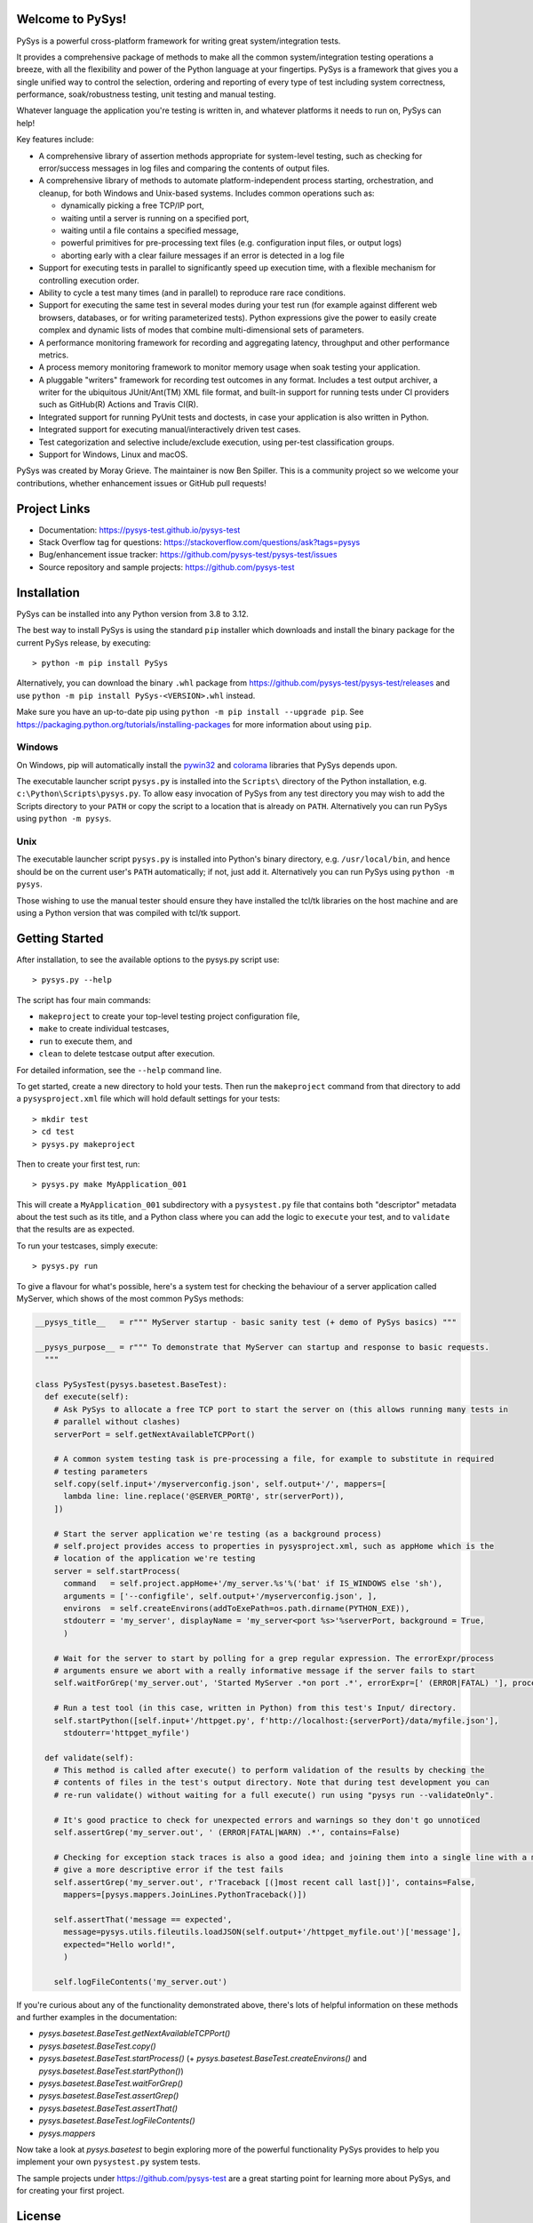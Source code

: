 Welcome to PySys!
=================

PySys is a powerful cross-platform framework for writing great system/integration tests. 

It provides a comprehensive package of methods to make all the common system/integration testing operations a breeze, 
with all the flexibility and power of the Python language at your fingertips. PySys is a framework that gives you a 
single unified way to control the selection, ordering and reporting of every type of test including system 
correctness, performance, soak/robustness testing, unit testing and manual testing.

Whatever language the application you're testing is written in, and whatever platforms it needs to run on, 
PySys can help!

Key features include:

- A comprehensive library of assertion methods appropriate for system-level 
  testing, such as checking for error/success messages in log files and 
  comparing the contents of output files.
- A comprehensive library of methods to automate platform-independent process 
  starting, orchestration, and cleanup, for both Windows and Unix-based 
  systems. Includes common operations such as:

  * dynamically picking a free TCP/IP port, 
  * waiting until a server is running on a specified port,
  * waiting until a file contains a specified message, 
  * powerful primitives for pre-processing text files (e.g. configuration input files, or output logs)
  * aborting early with a clear failure messages if an error is detected in a log file

- Support for executing tests in parallel to significantly speed up execution 
  time, with a flexible mechanism for controlling execution order.
- Ability to cycle a test many times (and in parallel) to reproduce rare race 
  conditions. 
- Support for executing the same test in several modes during your test 
  run (for example against different web browsers, databases, or for writing 
  parameterized tests). Python expressions give the power to easily create 
  complex and dynamic lists of modes that combine multi-dimensional sets of parameters. 
- A performance monitoring framework for recording and aggregating latency, 
  throughput and other performance metrics.
- A process memory monitoring framework to monitor memory usage when soak 
  testing your application.
- A pluggable "writers" framework for recording test outcomes in any format. Includes 
  a test output archiver, a writer for the ubiquitous JUnit/Ant(TM) XML file format, 
  and built-in support for running tests 
  under CI providers such as GitHub(R) Actions and Travis CI(R).
- Integrated support for running PyUnit tests and doctests, in case your 
  application is also written in Python.
- Integrated support for executing manual/interactively driven test cases.
- Test categorization and selective include/exclude execution, using per-test 
  classification groups.
- Support for Windows, Linux and macOS. 

PySys was created by Moray Grieve. The maintainer is now Ben Spiller. 
This is a community project so we welcome your contributions, whether 
enhancement issues or GitHub pull requests! 

Project Links
=============
.. image:: https://img.shields.io/pypi/v/PySys
	:target: https://pypi.org/project/PySys/

.. image:: https://img.shields.io/badge/license-LGPL-blue
	:target: https://pysys-test.github.io/pysys-test/license.html

.. image:: https://github.com/pysys-test/pysys-test/actions/workflows/pysys-test.yml/badge.svg
	:target: https://github.com/pysys-test/pysys-test/actions/workflows/pysys-test.yml

.. image:: https://codecov.io/gh/pysys-test/pysys-test/branch/master/graph/badge.svg
	:target: https://codecov.io/gh/pysys-test/pysys-test

- Documentation: https://pysys-test.github.io/pysys-test
- Stack Overflow tag for questions: https://stackoverflow.com/questions/ask?tags=pysys
- Bug/enhancement issue tracker: https://github.com/pysys-test/pysys-test/issues
- Source repository and sample projects: https://github.com/pysys-test

.. inclusion-marker-section-start-installation

Installation
============

PySys can be installed into any Python version from 3.8 to 3.12. 

The best way to install PySys is using the standard ``pip`` installer which 
downloads and install the binary package for the current PySys 
release, by executing::

	> python -m pip install PySys

Alternatively, you can download the binary ``.whl`` package from 
https://github.com/pysys-test/pysys-test/releases and use 
``python -m pip install PySys-<VERSION>.whl`` instead. 

Make sure you have an up-to-date pip using ``python -m pip install --upgrade pip``.
See https://packaging.python.org/tutorials/installing-packages for 
more information about using ``pip``.

Windows
-------
On Windows, pip will automatically install the 
`pywin32 <https://pypi.org/project/pywin32/>`_ and 
`colorama <https://pypi.org/project/colorama/>`_ 
libraries that PySys depends upon.

The executable launcher script ``pysys.py`` is installed into the ``Scripts\`` 
directory of the Python installation, e.g. ``c:\Python\Scripts\pysys.py``. 
To allow easy invocation of PySys from any test directory you may wish to add 
the Scripts directory to your ``PATH`` or copy the script to a location that is 
already on ``PATH``. Alternatively you can run PySys using ``python -m pysys``.


Unix
----
The executable launcher script ``pysys.py`` is installed into Python's binary 
directory, e.g. ``/usr/local/bin``, and hence should be on the current user's 
``PATH`` automatically; if not, just add it. Alternatively you can run PySys 
using ``python -m pysys``.

Those wishing to use the manual tester should ensure they have 
installed the tcl/tk libraries on the host machine and are using a Python 
version that was compiled with tcl/tk support.

.. inclusion-marker-section-start-getting-started

Getting Started
===============
After installation, to see the available options to the pysys.py script use::

	> pysys.py --help
 
The script has four main commands: 

- ``makeproject`` to create your top-level testing project configuration file, 
- ``make`` to create individual testcases, 
- ``run`` to execute them, and 
- ``clean`` to delete testcase output after execution.

For detailed information, see the ``--help`` command line. 

To get started, create a new directory to hold your tests. Then run the 
``makeproject`` command from that directory to add a ``pysysproject.xml`` 
file which will hold default settings for your tests::

	> mkdir test
	> cd test
	> pysys.py makeproject

Then to create your first test, run::

	> pysys.py make MyApplication_001

This will create a ``MyApplication_001`` subdirectory with a ``pysystest.py`` file that contains both "descriptor" 
metadata about the test such as its title, and a Python class where you can add the logic to ``execute`` your test, 
and to ``validate`` that the results are as expected. 

To run your testcases, simply execute::

	> pysys.py run

To give a flavour for what's possible, here's a system test for checking the behaviour of a server application 
called MyServer, which shows of the most common PySys methods:

.. code-block:: python

  __pysys_title__   = r""" MyServer startup - basic sanity test (+ demo of PySys basics) """
  
  __pysys_purpose__ = r""" To demonstrate that MyServer can startup and response to basic requests. 
    """

  class PySysTest(pysys.basetest.BaseTest):
    def execute(self):
      # Ask PySys to allocate a free TCP port to start the server on (this allows running many tests in 
      # parallel without clashes)
      serverPort = self.getNextAvailableTCPPort()
      
      # A common system testing task is pre-processing a file, for example to substitute in required 
      # testing parameters
      self.copy(self.input+'/myserverconfig.json', self.output+'/', mappers=[
        lambda line: line.replace('@SERVER_PORT@', str(serverPort)),
      ])
      
      # Start the server application we're testing (as a background process)
      # self.project provides access to properties in pysysproject.xml, such as appHome which is the 
      # location of the application we're testing
      server = self.startProcess(
        command   = self.project.appHome+'/my_server.%s'%('bat' if IS_WINDOWS else 'sh'), 
        arguments = ['--configfile', self.output+'/myserverconfig.json', ], 
        environs  = self.createEnvirons(addToExePath=os.path.dirname(PYTHON_EXE)),
        stdouterr = 'my_server', displayName = 'my_server<port %s>'%serverPort, background = True,
        )
      
      # Wait for the server to start by polling for a grep regular expression. The errorExpr/process 
      # arguments ensure we abort with a really informative message if the server fails to start
      self.waitForGrep('my_server.out', 'Started MyServer .*on port .*', errorExpr=[' (ERROR|FATAL) '], process=server) 
      
      # Run a test tool (in this case, written in Python) from this test's Input/ directory.
      self.startPython([self.input+'/httpget.py', f'http://localhost:{serverPort}/data/myfile.json'], 
        stdouterr='httpget_myfile')
    
    def validate(self):
      # This method is called after execute() to perform validation of the results by checking the 
      # contents of files in the test's output directory. Note that during test development you can 
      # re-run validate() without waiting for a full execute() run using "pysys run --validateOnly". 
      
      # It's good practice to check for unexpected errors and warnings so they don't go unnoticed
      self.assertGrep('my_server.out', ' (ERROR|FATAL|WARN) .*', contains=False)
      
      # Checking for exception stack traces is also a good idea; and joining them into a single line with a mapper will 
      # give a more descriptive error if the test fails
      self.assertGrep('my_server.out', r'Traceback [(]most recent call last[)]', contains=False, 
        mappers=[pysys.mappers.JoinLines.PythonTraceback()])
      
      self.assertThat('message == expected', 
        message=pysys.utils.fileutils.loadJSON(self.output+'/httpget_myfile.out')['message'], 
        expected="Hello world!", 
        )
      
      self.logFileContents('my_server.out')

If you're curious about any of the functionality demonstrated above, there's lots of helpful information on these 
methods and further examples in the documentation:

- `pysys.basetest.BaseTest.getNextAvailableTCPPort()`
- `pysys.basetest.BaseTest.copy()`
- `pysys.basetest.BaseTest.startProcess()` (+ `pysys.basetest.BaseTest.createEnvirons()` and `pysys.basetest.BaseTest.startPython()`)
- `pysys.basetest.BaseTest.waitForGrep()`
- `pysys.basetest.BaseTest.assertGrep()`
- `pysys.basetest.BaseTest.assertThat()`
- `pysys.basetest.BaseTest.logFileContents()`
- `pysys.mappers`

Now take a look at `pysys.basetest` to begin exploring more of the powerful functionality 
PySys provides to help you implement your own ``pysystest.py`` system tests. 

The sample projects under https://github.com/pysys-test are a great starting point for learning more about PySys, and 
for creating your first project. 

.. inclusion-marker-section-start-license

License
=======

PySys System Test Framework

Copyright (C) 2006-2023 M.B. Grieve

This library is free software; you can redistribute it and/or
modify it under the terms of the GNU Lesser General Public
License as published by the Free Software Foundation; either
version 2.1 of the License, or (at your option) any later version.

This library is distributed in the hope that it will be useful,
but WITHOUT ANY WARRANTY; without even the implied warranty of
MERCHANTABILITY or FITNESS FOR A PARTICULAR PURPOSE.  See the GNU
Lesser General Public License for more details.
